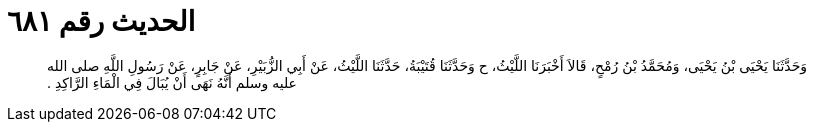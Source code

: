 
= الحديث رقم ٦٨١

[quote.hadith]
وَحَدَّثَنَا يَحْيَى بْنُ يَحْيَى، وَمُحَمَّدُ بْنُ رُمْحٍ، قَالاَ أَخْبَرَنَا اللَّيْثُ، ح وَحَدَّثَنَا قُتَيْبَةُ، حَدَّثَنَا اللَّيْثُ، عَنْ أَبِي الزُّبَيْرِ، عَنْ جَابِرٍ، عَنْ رَسُولِ اللَّهِ صلى الله عليه وسلم أَنَّهُ نَهَى أَنْ يُبَالَ فِي الْمَاءِ الرَّاكِدِ ‏.‏